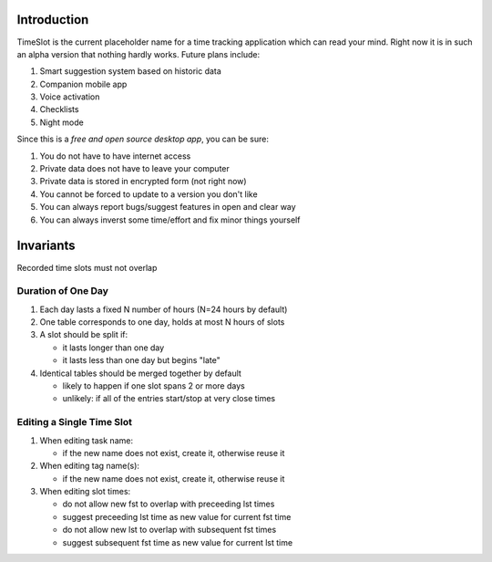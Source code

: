 Introduction
############

TimeSlot is the current placeholder name for a time tracking application
which can read your mind. Right now it is in such an alpha version that
nothing hardly works. Future plans include:

#. Smart suggestion system based on historic data
#. Companion mobile app
#. Voice activation
#. Checklists
#. Night mode

Since this is a *free and open source desktop app*, you can be sure:

#. You do not have to have internet access
#. Private data does not have to leave your computer
#. Private data is stored in encrypted form (not right now)
#. You cannot be forced to update to a version you don't like
#. You can always report bugs/suggest features in open and clear way
#. You can always inverst some time/effort and fix minor things yourself

Invariants
##########

Recorded time slots must not overlap

Duration of One Day
===================

#. Each day lasts a fixed N number of hours (N=24 hours by default)
#. One table corresponds to one day, holds at most N hours of slots
#. A slot should be split if:

   - it lasts longer than one day
   - it lasts less than one day but begins "late"

#. Identical tables should be merged together by default

   - likely to happen if one slot spans 2 or more days
   - unlikely: if all of the entries start/stop at very close times

Editing a Single Time Slot
==========================

#. When editing task name:

   - if the new name does not exist, create it, otherwise reuse it

#. When editing tag name(s):

   - if the new name does not exist, create it, otherwise reuse it

#. When editing slot times:

   - do not allow new fst to overlap with preceeding lst times
   - suggest preceeding lst time as new value for current fst time
   - do not allow new lst to overlap with subsequent fst times
   - suggest subsequent fst time as new value for current lst time
